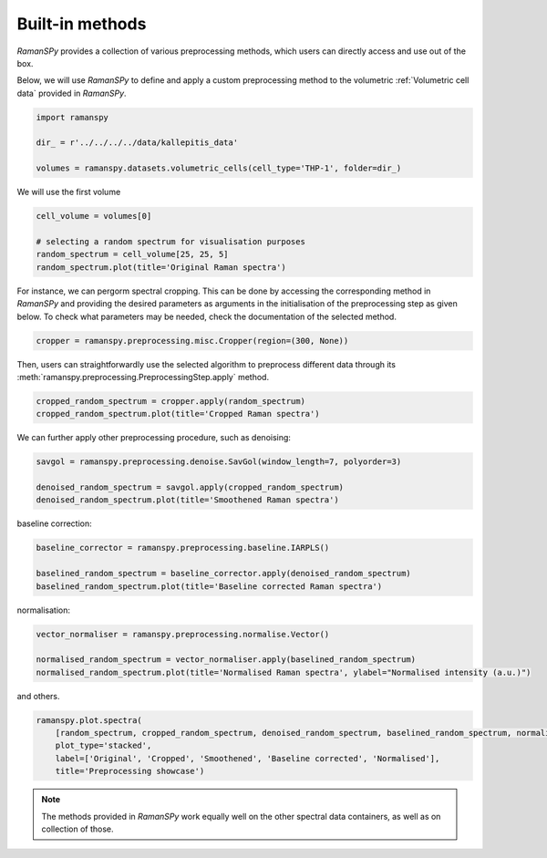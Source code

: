 
.. DO NOT EDIT.
.. THIS FILE WAS AUTOMATICALLY GENERATED BY SPHINX-GALLERY.
.. TO MAKE CHANGES, EDIT THE SOURCE PYTHON FILE:
.. "auto_tutorials/v-preprocessing/plot_i_predefined_methods.py"
.. LINE NUMBERS ARE GIVEN BELOW.

.. only:: html

    .. note::
        :class: sphx-glr-download-link-note

        :ref:`Go to the end <sphx_glr_download_auto_tutorials_v-preprocessing_plot_i_predefined_methods.py>`
        to download the full example code

.. rst-class:: sphx-glr-example-title

.. _sphx_glr_auto_tutorials_v-preprocessing_plot_i_predefined_methods.py:


Built-in methods
-------------------------------------------

`RamanSPy` provides a collection of various preprocessing methods, which users can directly access and use out of the box.

Below, we will use `RamanSPy` to define and apply a custom preprocessing method to the volumetric :ref:`Volumetric cell data` provided in `RamanSPy`.

.. seealso:: The list of available preprocessing procedures offered by `RamanSPy` can be checked at :ref:`Predefined algorithms`.

.. GENERATED FROM PYTHON SOURCE LINES 11-19

.. code-block:: default



    import ramanspy

    dir_ = r'../../../../data/kallepitis_data'

    volumes = ramanspy.datasets.volumetric_cells(cell_type='THP-1', folder=dir_)








.. GENERATED FROM PYTHON SOURCE LINES 23-24

We will use the first volume

.. GENERATED FROM PYTHON SOURCE LINES 24-30

.. code-block:: default

    cell_volume = volumes[0]

    # selecting a random spectrum for visualisation purposes
    random_spectrum = cell_volume[25, 25, 5]
    random_spectrum.plot(title='Original Raman spectra')




.. image-sg:: /auto_tutorials/v-preprocessing/images/sphx_glr_plot_i_predefined_methods_001.png
   :alt: Original Raman spectra
   :srcset: /auto_tutorials/v-preprocessing/images/sphx_glr_plot_i_predefined_methods_001.png
   :class: sphx-glr-single-img


.. rst-class:: sphx-glr-script-out

 .. code-block:: none


    <Axes: title={'center': 'Original Raman spectra'}, xlabel='Raman shift (cm$^{{{-1}}}$)', ylabel='Intensity (a.u.)'>



.. GENERATED FROM PYTHON SOURCE LINES 31-34

For instance, we can pergorm spectral cropping. This can be done by accessing the corresponding
method in `RamanSPy` and providing the desired parameters as arguments in the initialisation of the preprocessing step as given below.
To check what parameters may be needed, check the documentation of the selected method.

.. GENERATED FROM PYTHON SOURCE LINES 34-36

.. code-block:: default

    cropper = ramanspy.preprocessing.misc.Cropper(region=(300, None))








.. GENERATED FROM PYTHON SOURCE LINES 37-39

Then, users can straightforwardly use the selected algorithm to preprocess different data through its
:meth:`ramanspy.preprocessing.PreprocessingStep.apply` method.

.. GENERATED FROM PYTHON SOURCE LINES 39-42

.. code-block:: default

    cropped_random_spectrum = cropper.apply(random_spectrum)
    cropped_random_spectrum.plot(title='Cropped Raman spectra')




.. image-sg:: /auto_tutorials/v-preprocessing/images/sphx_glr_plot_i_predefined_methods_002.png
   :alt: Cropped Raman spectra
   :srcset: /auto_tutorials/v-preprocessing/images/sphx_glr_plot_i_predefined_methods_002.png
   :class: sphx-glr-single-img


.. rst-class:: sphx-glr-script-out

 .. code-block:: none


    <Axes: title={'center': 'Cropped Raman spectra'}, xlabel='Raman shift (cm$^{{{-1}}}$)', ylabel='Intensity (a.u.)'>



.. GENERATED FROM PYTHON SOURCE LINES 43-44

We can further apply other preprocessing procedure, such as denoising:

.. GENERATED FROM PYTHON SOURCE LINES 44-49

.. code-block:: default

    savgol = ramanspy.preprocessing.denoise.SavGol(window_length=7, polyorder=3)

    denoised_random_spectrum = savgol.apply(cropped_random_spectrum)
    denoised_random_spectrum.plot(title='Smoothened Raman spectra')




.. image-sg:: /auto_tutorials/v-preprocessing/images/sphx_glr_plot_i_predefined_methods_003.png
   :alt: Smoothened Raman spectra
   :srcset: /auto_tutorials/v-preprocessing/images/sphx_glr_plot_i_predefined_methods_003.png
   :class: sphx-glr-single-img


.. rst-class:: sphx-glr-script-out

 .. code-block:: none


    <Axes: title={'center': 'Smoothened Raman spectra'}, xlabel='Raman shift (cm$^{{{-1}}}$)', ylabel='Intensity (a.u.)'>



.. GENERATED FROM PYTHON SOURCE LINES 50-51

baseline correction:

.. GENERATED FROM PYTHON SOURCE LINES 51-57

.. code-block:: default

    baseline_corrector = ramanspy.preprocessing.baseline.IARPLS()

    baselined_random_spectrum = baseline_corrector.apply(denoised_random_spectrum)
    baselined_random_spectrum.plot(title='Baseline corrected Raman spectra')





.. image-sg:: /auto_tutorials/v-preprocessing/images/sphx_glr_plot_i_predefined_methods_004.png
   :alt: Baseline corrected Raman spectra
   :srcset: /auto_tutorials/v-preprocessing/images/sphx_glr_plot_i_predefined_methods_004.png
   :class: sphx-glr-single-img


.. rst-class:: sphx-glr-script-out

 .. code-block:: none


    <Axes: title={'center': 'Baseline corrected Raman spectra'}, xlabel='Raman shift (cm$^{{{-1}}}$)', ylabel='Intensity (a.u.)'>



.. GENERATED FROM PYTHON SOURCE LINES 58-59

normalisation:

.. GENERATED FROM PYTHON SOURCE LINES 59-65

.. code-block:: default

    vector_normaliser = ramanspy.preprocessing.normalise.Vector()

    normalised_random_spectrum = vector_normaliser.apply(baselined_random_spectrum)
    normalised_random_spectrum.plot(title='Normalised Raman spectra', ylabel="Normalised intensity (a.u.)")





.. image-sg:: /auto_tutorials/v-preprocessing/images/sphx_glr_plot_i_predefined_methods_005.png
   :alt: Normalised Raman spectra
   :srcset: /auto_tutorials/v-preprocessing/images/sphx_glr_plot_i_predefined_methods_005.png
   :class: sphx-glr-single-img


.. rst-class:: sphx-glr-script-out

 .. code-block:: none


    <Axes: title={'center': 'Normalised Raman spectra'}, xlabel='Raman shift (cm$^{{{-1}}}$)', ylabel='Normalised intensity (a.u.)'>



.. GENERATED FROM PYTHON SOURCE LINES 66-67

and others.

.. GENERATED FROM PYTHON SOURCE LINES 67-74

.. code-block:: default


    ramanspy.plot.spectra(
        [random_spectrum, cropped_random_spectrum, denoised_random_spectrum, baselined_random_spectrum, normalised_random_spectrum],
        plot_type='stacked',
        label=['Original', 'Cropped', 'Smoothened', 'Baseline corrected', 'Normalised'],
        title='Preprocessing showcase')




.. image-sg:: /auto_tutorials/v-preprocessing/images/sphx_glr_plot_i_predefined_methods_006.png
   :alt: Preprocessing showcase
   :srcset: /auto_tutorials/v-preprocessing/images/sphx_glr_plot_i_predefined_methods_006.png
   :class: sphx-glr-single-img


.. rst-class:: sphx-glr-script-out

 .. code-block:: none


    <Figure size 640x480 with 5 Axes>



.. GENERATED FROM PYTHON SOURCE LINES 75-76

.. note:: The methods provided in `RamanSPy` work equally well on the other spectral data containers, as well as on collection of those.


.. rst-class:: sphx-glr-timing

   **Total running time of the script:** ( 0 minutes  0.578 seconds)


.. _sphx_glr_download_auto_tutorials_v-preprocessing_plot_i_predefined_methods.py:

.. only:: html

  .. container:: sphx-glr-footer sphx-glr-footer-example




    .. container:: sphx-glr-download sphx-glr-download-python

      :download:`Download Python source code: plot_i_predefined_methods.py <plot_i_predefined_methods.py>`

    .. container:: sphx-glr-download sphx-glr-download-jupyter

      :download:`Download Jupyter notebook: plot_i_predefined_methods.ipynb <plot_i_predefined_methods.ipynb>`
